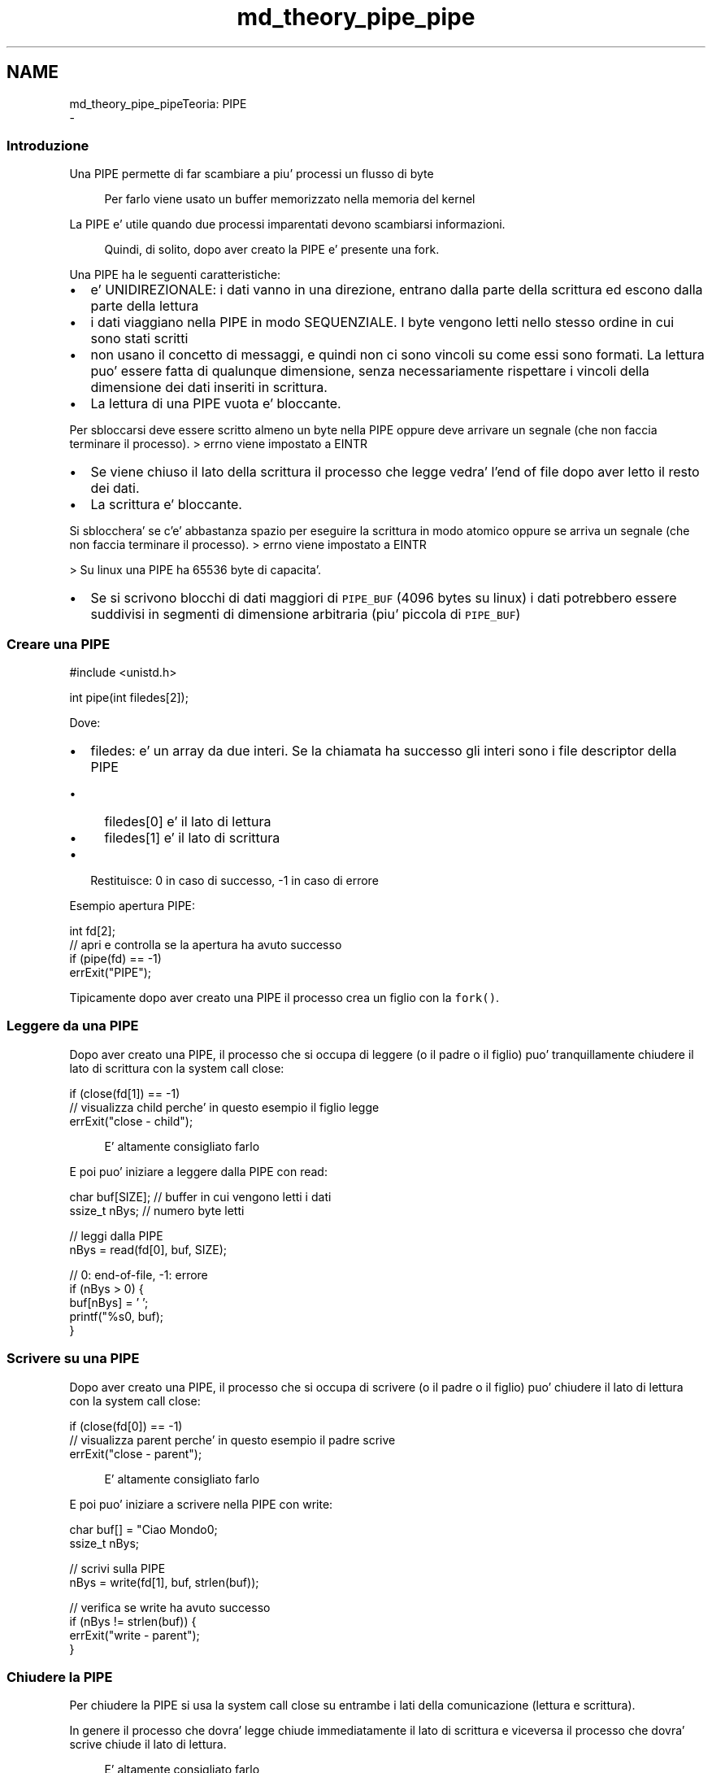 .TH "md_theory_pipe_pipe" 3 "Sab 9 Apr 2022" "Version 0.0.1" "SYSTEM_CALL" \" -*- nroff -*-
.ad l
.nh
.SH NAME
md_theory_pipe_pipeTeoria: PIPE 
 \- 
.SS "Introduzione"
.PP
Una PIPE permette di far scambiare a piu' processi un flusso di byte 
.PP
.RS 4
Per farlo viene usato un buffer memorizzato nella memoria del kernel 
.RE
.PP
.PP
La PIPE e' utile quando due processi imparentati devono scambiarsi informazioni\&. 
.PP
.RS 4
Quindi, di solito, dopo aver creato la PIPE e' presente una fork\&. 
.RE
.PP
.PP
Una PIPE ha le seguenti caratteristiche:
.IP "\(bu" 2
e' UNIDIREZIONALE: i dati vanno in una direzione, entrano dalla parte della scrittura ed escono dalla parte della lettura
.IP "\(bu" 2
i dati viaggiano nella PIPE in modo SEQUENZIALE\&. I byte vengono letti nello stesso ordine in cui sono stati scritti
.IP "\(bu" 2
non usano il concetto di messaggi, e quindi non ci sono vincoli su come essi sono formati\&. La lettura puo' essere fatta di qualunque dimensione, senza necessariamente rispettare i vincoli della dimensione dei dati inseriti in scrittura\&.
.IP "\(bu" 2
La lettura di una PIPE vuota e' bloccante\&.
.PP
Per sbloccarsi deve essere scritto almeno un byte nella PIPE oppure deve arrivare un segnale (che non faccia terminare il processo)\&. > errno viene impostato a EINTR
.IP "\(bu" 2
Se viene chiuso il lato della scrittura il processo che legge vedra' l'end of file dopo aver letto il resto dei dati\&.
.IP "\(bu" 2
La scrittura e' bloccante\&.
.PP
Si sblocchera' se c'e' abbastanza spazio per eseguire la scrittura in modo atomico oppure se arriva un segnale (che non faccia terminare il processo)\&. > errno viene impostato a EINTR
.PP
> Su linux una PIPE ha 65536 byte di capacita'\&.
.IP "\(bu" 2
Se si scrivono blocchi di dati maggiori di \fCPIPE_BUF\fP (4096 bytes su linux) i dati potrebbero essere suddivisi in segmenti di dimensione arbitraria (piu' piccola di \fCPIPE_BUF\fP)
.PP
.PP
.SS "Creare una PIPE"
.PP
.PP
.nf
#include <unistd\&.h>

int pipe(int filedes[2]);
.fi
.PP
.PP
Dove:
.IP "\(bu" 2
filedes: e' un array da due interi\&. Se la chiamata ha successo gli interi sono i file descriptor della PIPE
.IP "  \(bu" 4
filedes[0] e' il lato di lettura
.IP "  \(bu" 4
filedes[1] e' il lato di scrittura
.PP

.IP "\(bu" 2
Restituisce: 0 in caso di successo, -1 in caso di errore
.PP
.PP
Esempio apertura PIPE: 
.PP
.nf
int fd[2];
// apri e controlla se la apertura ha avuto successo
if (pipe(fd) == -1)
    errExit("PIPE");

.fi
.PP
.PP
Tipicamente dopo aver creato una PIPE il processo crea un figlio con la \fCfork()\fP\&.
.PP
.SS "Leggere da una PIPE"
.PP
Dopo aver creato una PIPE, il processo che si occupa di leggere (o il padre o il figlio) puo' tranquillamente chiudere il lato di scrittura con la system call close:
.PP
.PP
.nf
if (close(fd[1]) == -1)
    // visualizza child perche' in questo esempio il figlio legge
    errExit("close - child");
.fi
.PP
 
.PP
.RS 4
E' altamente consigliato farlo 
.RE
.PP
.PP
E poi puo' iniziare a leggere dalla PIPE con read: 
.PP
.nf
char buf[SIZE];  // buffer in cui vengono letti i dati
ssize_t nBys;    // numero byte letti

// leggi dalla PIPE
nBys = read(fd[0], buf, SIZE);

// 0: end-of-file, -1: errore
if (nBys > 0) {
    buf[nBys] = '\0';
    printf("%s\n", buf);
}

.fi
.PP
.PP
.SS "Scrivere su una PIPE"
.PP
Dopo aver creato una PIPE, il processo che si occupa di scrivere (o il padre o il figlio) puo' chiudere il lato di lettura con la system call close:
.PP
.PP
.nf
if (close(fd[0]) == -1)
    // visualizza parent perche' in questo esempio il padre scrive
    errExit("close - parent");
.fi
.PP
 
.PP
.RS 4
E' altamente consigliato farlo 
.RE
.PP
.PP
E poi puo' iniziare a scrivere nella PIPE con write: 
.PP
.nf
char buf[] = "Ciao Mondo\n";
ssize_t nBys;

// scrivi sulla PIPE
nBys = write(fd[1], buf, strlen(buf));

// verifica se write ha avuto successo
if (nBys != strlen(buf)) {
    errExit("write - parent");
}

.fi
.PP
.PP
.SS "Chiudere la PIPE"
.PP
Per chiudere la PIPE si usa la system call close su entrambe i lati della comunicazione (lettura e scrittura)\&.
.PP
In genere il processo che dovra' legge chiude immediatamente il lato di scrittura e viceversa il processo che dovra' scrive chiude il lato di lettura\&. 
.PP
.RS 4
E' altamente consigliato farlo 
.RE
.PP
.PP
Per questo motivo a fine comunicazione i due processi si ritroveranno a chiudere soltanto il proprio lato del canale\&.
.PP
Chiudi lato di lettura: 
.PP
.nf
if (close(fd[0]) == -1)
    errExit("close");

.fi
.PP
.PP
Chiudi lato di scrittura: 
.PP
.nf
if (close(fd[1]) == -1)
    errExit("close");

.fi
.PP
.PP
.RS 4
NOTA: queste system call sono identiche a quelle usate per chiudere il lato che non verra' usato dal proprio processo\&.
.RE
.PP

